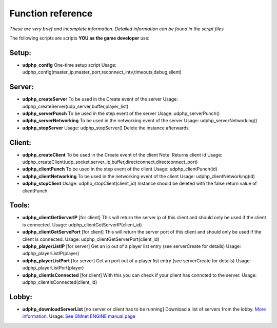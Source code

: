 Function reference
------------------

*These are very brief and incomplete information. Detailed information
can be found in the script files*

The following scripts are scripts **YOU as the game developer** use:

Setup:
~~~~~~

-  **udphp\_config**
   One-time setup script
   Usage:
   udphp\_config(master\_ip,master\_port,reconnect\_intv,timeouts,debug,silent)

Server:
~~~~~~~

-  **udphp\_createServer**
   To be used in the Create event of the server
   Usage: udphp\_createServer(udp\_server,buffer,player\_list)
-  **udphp\_serverPunch**
   To be used in the step event of the server
   Usage: udphp\_serverPunch()
-  **udphp\_serverNetworking**
   To be used in the networking event of the server
   Usage: udphp\_serverNetworking()
-  **udphp\_stopServer**
   Usage: udphp\_stopServer()
   Delete the instance afterwards

Client:
~~~~~~~

-  **udphp\_createClient**
   To be used in the Create event of the client
   Note: Returns client id
   Usage:
   udphp\_createClient(udp\_socket,server\_ip,buffer,directconnect,directconnect\_port)
-  **udphp\_clientPunch**
   To be used in the step event of the client
   Usage: udphp\_clientPunch(id)
-  **udphp\_clientNetworking**
   To be used in the networking event of the client
   Usage: udphp\_clientNetworking(id)
-  **udphp\_stopClient**
   Usage: udphp\_stopClient(client\_id)
   Instance should be deleted with the false return value of clientPunch

Tools:
~~~~~~

-  **udphp\_clientGetServerIP**
   [for client] This will return the server ip of this client and should
   only be used if the client is connected.
   Usage: udphp\_clientGetServerIP(client\_id)
-  **udphp\_clientGetServePort**
   [for client] This will return the server port of this client and
   should only be used if the client is connected.
   Usage: udphp\_clientGetServerPort(client\_id)
-  **udphp\_playerListIP**
   [for server] Get an ip out of a player list entry (see serverCreate
   for details)
   Usage: udphp\_playerListIP(player)
-  **udphp\_playerListPort**
   [for server] Get an port out of a player list entry (see serverCreate
   for details)
   Usage: udphp\_playerListPort(player)
-  **udphp\_clientIsConnected**
   [for client] With this you can check if your client has conncted to
   the server.
   Usage: udphp\_clientIsConnected(client\_id)

Lobby:
~~~~~~

-  **udphp\_downloadServerList**
   [no server or client has to be running]
   Download a list of servers from the lobby. `More
   information <tutorial/5_lobby>`__.
   Usage: `See GMnet ENGINE manual
   page <http://gmnet.parakoopa.de/manual/engine/functions/lobby/udphp_downloadServerList>`__
